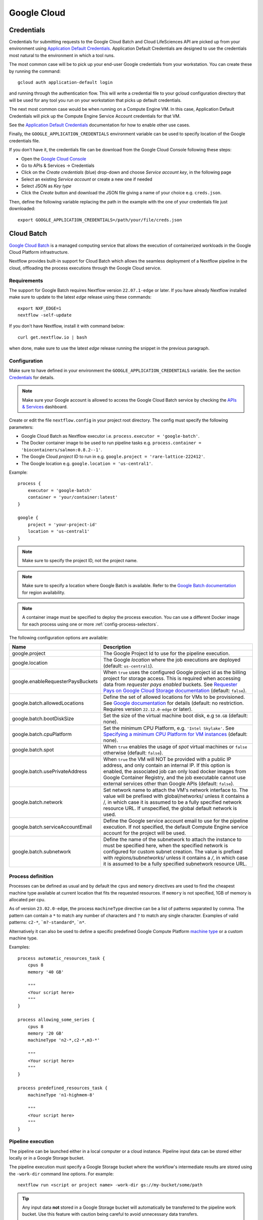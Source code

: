 .. _google-page:

************
Google Cloud
************

Credentials
===========

Credentials for submitting requests to the Google Cloud Batch and Cloud LifeSciences API are picked up from your
environment using `Application Default Credentials <https://github.com/googleapis/google-auth-library-java#google-auth-library-oauth2-http>`_.
Application Default Credentials are designed to use the credentials most natural to the
environment in which a tool runs.

The most common case will be to pick up your end-user Google credentials from your
workstation. You can create these by running the command::

    gcloud auth application-default login

and running through the authentication flow. This will write a credential file to your gcloud
configuration directory that will be used for any tool you run on your workstation that
picks up default credentials.

The next most common case would be when running on a Compute Engine VM. In this case,
Application Default Credentials will pick up the Compute Engine Service Account
credentials for that VM.

See the `Application Default Credentials <https://github.com/googleapis/google-auth-library-java#google-auth-library-oauth2-http>`_ documentation for how to enable other use cases.


Finally, the ``GOOGLE_APPLICATION_CREDENTIALS`` environment variable can be used to specify location
of the Google credentials file.

If you don't have it, the credentials file can be download from the Google Cloud Console following these steps:

* Open the `Google Cloud Console <https://console.cloud.google.com>`_
* Go to APIs & Services → Credentials
* Click on the *Create credentials* (blue) drop-down and choose *Service account key*, in the following page
* Select an existing *Service account* or create a new one if needed
* Select JSON as *Key type*
* Click the *Create* button and download the JSON file giving a name of your choice e.g. ``creds.json``.

Then, define the following variable replacing the path in the example with the one of your
credentials file just downloaded::

    export GOOGLE_APPLICATION_CREDENTIALS=/path/your/file/creds.json

.. _google-batch:

Cloud Batch
============

`Google Cloud Batch <https://cloud.google.com/batch>`_ is a managed computing service that allows the execution of containerized workloads in the
Google Cloud Platform infrastructure.

Nextflow provides built-in support for Cloud Batch which allows the seamless deployment of a Nextflow pipeline
in the cloud, offloading the process executions through the Google Cloud service.


Requirements
------------

The support for Google Batch requires Nextflow version ``22.07.1-edge`` or later. If you have already Nextflow
installed make sure to update to the latest `edge` release using these commands::

    export NXF_EDGE=1
    nextflow -self-update

If you don't have Nextflow, install it with command below::

    curl get.nextflow.io | bash

when done, make sure to use the latest `edge` release running the snippet in the previous paragraph.

.. _google-batch-config:

Configuration
-------------

Make sure to have defined in your environment the ``GOOGLE_APPLICATION_CREDENTIALS`` variable.
See the section `Credentials`_ for details.

.. note::
    Make sure your Google account is allowed to access the Google Cloud Batch service by checking
    the `APIs & Services <https://console.cloud.google.com/apis/dashboard>`_ dashboard.

Create or edit the file ``nextflow.config`` in your project root directory. The config must specify the following parameters:

* Google Cloud Batch as Nextflow executor i.e. ``process.executor = 'google-batch'``.
* The Docker container image to be used to run pipeline tasks e.g. ``process.container = 'biocontainers/salmon:0.8.2--1'``.
* The Google Cloud `project` ID to run in e.g. ``google.project = 'rare-lattice-222412'``.
* The Google location e.g. ``google.location = 'us-central1'``.

Example::

    process {
        executor = 'google-batch'
        container = 'your/container:latest'
    }

    google {
        project = 'your-project-id'
        location = 'us-central1'
    }

.. note::
  Make sure to specify the project ID, not the project name.

.. note::
  Make sure to specify a location where Google Batch is available. Refer to the
  `Google Batch documentation <https://cloud.google.com/batch/docs/get-started#locations>`_
  for region availability.

.. Note::
  A container image must be specified to deploy the process execution. You can use a different Docker image for
  each process using one or more :ref:`config-process-selectors`.

The following configuration options are available:

============================================== =================
Name                                           Description
============================================== =================
google.project                                 The Google Project Id to use for the pipeline execution.
google.location                                The Google *location* where the job executions are deployed (default: ``us-central1``).
google.enableRequesterPaysBuckets              When ``true`` uses the configured Google project id as the billing project for storage access. This is required when accessing data from *requester pays enabled* buckets. See `Requester Pays on Google Cloud Storage documentation  <https://cloud.google.com/storage/docs/requester-pays>`_ (default: ``false``).
google.batch.allowedLocations                  Define the set of allowed locations for VMs to be provisioned. See `Google documentation <https://cloud.google.com/batch/docs/reference/rest/v1/projects.locations.jobs#locationpolicy>`_ for details (default: no restriction. Requires version ``22.12.0-edge`` or later).
google.batch.bootDiskSize                      Set the size of the virtual machine boot disk, e.g ``50.GB`` (default: none).
google.batch.cpuPlatform                       Set the minimum CPU Platform, e.g. ``'Intel Skylake'``. See `Specifying a minimum CPU Platform for VM instances <https://cloud.google.com/compute/docs/instances/specify-min-cpu-platform#specifications>`_ (default: none).
google.batch.spot                              When ``true`` enables the usage of *spot* virtual machines or ``false`` otherwise (default: ``false``).
google.batch.usePrivateAddress                 When ``true`` the VM will NOT be provided with a public IP address, and only contain an internal IP. If this option is enabled, the associated job can only load docker images from Google Container Registry, and the job executable cannot use external services other than Google APIs (default: ``false``).
google.batch.network                           Set network name to attach the VM's network interface to. The value will be prefixed with global/networks/ unless it contains a /, in which case it is assumed to be a fully specified network resource URL. If unspecified, the global default network is used.
google.batch.serviceAccountEmail               Define the Google service account email to use for the pipeline execution. If not specified, the default Compute Engine service account for the project will be used.
google.batch.subnetwork                        Define the name of the subnetwork to attach the instance to must be specified here, when the specified network is configured for custom subnet creation. The value is prefixed with `regions/subnetworks/` unless it contains a `/`, in which case it is assumed to be a fully specified subnetwork resource URL.
============================================== =================


Process definition
------------------
Processes can be defined as usual and by default the ``cpus`` and ``memory`` directives are used to find the cheapest machine
type available at current location that fits the requested resources. If ``memory`` is not specified, 1GB of memory is allocated per cpu.

As of version ``23.02.0-edge``, the process ``machineType`` directive can be a list of patterns separated by comma. The pattern can contain a ``*`` to match
any number of characters and ``?`` to match any single character. Examples of valid patterns: ``c2-*``, ```m?-standard*``, ```n*``.

Alternatively it can also be used to define a specific predefined Google Compute Platform `machine type <https://cloud.google.com/compute/docs/machine-types>`_
or a custom machine type.

Examples::

    process automatic_resources_task {
        cpus 8
        memory '40 GB'

        """
        <Your script here>
        """
    }

    process allowing_some_series {
        cpus 8
        memory '20 GB'
        machineType 'n2-*,c2-*,m3-*'

        """
        <Your script here>
        """
    }

    process predefined_resources_task {
        machineType 'n1-highmem-8'

        """
        <Your script here>
        """
    }

Pipeline execution
------------------

The pipeline can be launched either in a local computer or a cloud instance. Pipeline input data can be stored either
locally or in a Google Storage bucket.

The pipeline execution must specify a Google Storage bucket where the workflow's intermediate results are stored using
the ``-work-dir`` command line options. For example::

    nextflow run <script or project name> -work-dir gs://my-bucket/some/path

.. tip::
  Any input data **not** stored in a Google Storage bucket will automatically be transferred to the
  pipeline work bucket. Use this feature with caution being careful to avoid unnecessary data transfers.


.. warning::
  The Google Storage path needs to contain at least sub-directory. Don't use only the bucket name e.g. ``gs://my-bucket``.


Spot instances
---------------

Spot instances are supported adding the following setting in the Nextflow config file::

    google {
        batch.spot = true
    }

Since this type of virtual machines can be retired by the provider before the job completion, it is advisable
to add the following retry strategy to your config file to instruct Nextflow to automatically re-execute a job
if the virtual machine was terminated preemptively::

    process {
        errorStrategy = { task.exitStatus==14 ? 'retry' : 'terminate' }
        maxRetries = 5
    }

Fusion file system
------------------

As of version ``23.02.0-edge``, Google Batch executor supports the use of :ref:`fusion-page`.

Fusion allows the use of Google Storage as a virtual distributed file system, optimising the data transfer
and speeding up most job I/O operations.

To enable the use of Fusion file system in your pipeline, add the following snippet in your Nextflow configuration file::

    fusion.enabled = true
    wave.enabled = true
    process.scratch = false
    tower.accessToken = '<YOUR ACCESS TOKEN>'

The `Tower <https://cloud.tower.nf>`_ access token is optional, but it enables higher API rate limits for the
:ref:`wave-page` service required by Fusion.

.. tip::
  When Fusion is enabled, by default, only machine types that allow to attach local SSD disks will be used. If you specify your own
  machine type or machine series they should allow to attach local SSD disks, otherwise the job scheduling will fail.



Supported directives
--------------------

The integration with Google Batch is a developer preview feature. Currently the following Nextflow directives are
supported:

* :ref:`process-accelerator`
* :ref:`process-container`
* :ref:`process-containeroptions`
* :ref:`process-cpus`
* :ref:`process-disk`
* :ref:`process-executor`
* :ref:`process-machinetype`
* :ref:`process-memory`
* :ref:`process-time`


.. _google-lifesciences:

Cloud Life Sciences
===================

Requirements
------------
The support for Google Cloud requires Nextflow version ``20.01.0`` or later. To install it define the following variables
in your system environment::

    export NXF_VER=20.01.0
    export NXF_MODE=google

.. note:: As of version ``21.04.0`` or later the above variables are not required anymore and therefore should not be used.


`Cloud Life Sciences <https://cloud.google.com/life-sciences/>`_ is a managed computing service that allows the execution of
containerized workloads in the Google Cloud Platform infrastructure.

Nextflow provides built-in support for Cloud Life Sciences API which allows the seamless deployment of a Nextflow pipeline
in the cloud, offloading the process executions through the Google Cloud service.

.. note::
  This features requires Nextflow ``20.01.0-edge`` or later.

.. warning::
  This API works well for coarse-grained workloads i.e. long running jobs. It's not suggested the use
  this feature for pipelines spawning many short lived tasks.

.. _google-lifesciences-config:

Configuration
-------------

Make sure to have defined in your environment the ``GOOGLE_APPLICATION_CREDENTIALS`` variable.
See the section `Credentials`_ for details.

.. tip:: Make sure to have enabled Cloud Life Sciences API to use this feature. To learn how to enable it
  follow `this link <https://cloud.google.com/life-sciences/docs/quickstart>`_.

Create a ``nextflow.config`` file in the project root directory. The config must specify the following parameters:

* Google Life Sciences as Nextflow executor i.e. ``process.executor = 'google-lifesciences'``.
* The Docker container image to be used to run pipeline tasks e.g. ``process.container = 'biocontainers/salmon:0.8.2--1'``.
* The Google Cloud `project` ID to run in e.g. ``google.project = 'rare-lattice-222412'``.
* The Google Cloud `region` or `zone`. This is where the Compute Engine VMs will be started.
  You need to specify either one, **not** both. Multiple regions or zones can be specified by
  separating them with a comma e.g. ``google.zone = 'us-central1-f,us-central-1-b'``.

Example::

    process {
        executor = 'google-lifesciences'
        container = 'your/container:latest'
    }

    google {
        project = 'your-project-id'
        zone = 'europe-west1-b'
    }


.. warning:: Make sure to specify in the above setting the project ID not the project name.

.. Note:: A container image must be specified to deploy the process execution. You can use a different Docker image for
  each process using one or more :ref:`config-process-selectors`.

The following configuration options are available:

============================================== =================
Name                                           Description
============================================== =================
google.project                                 The Google Project Id to use for the pipeline execution.
google.region                                  The Google *region* where the computation is executed in Compute Engine VMs. Multiple regions can be provided separating them by a comma. Do not specify if a zone is provided. See  `available Compute Engine regions and zones <https://cloud.google.com/compute/docs/regions-zones/>`_
google.zone                                    The Google *zone* where the computation is executed in Compute Engine VMs. Multiple zones can be provided separating them by a comma. Do not specify if a region is provided. See  `available Compute Engine regions and zones <https://cloud.google.com/compute/docs/regions-zones/>`_
google.location                                The Google *location* where the job executions are deployed to Cloud Life Sciences API. See  `available Cloud Life Sciences API locations <https://cloud.google.com/life-sciences/docs/concepts/locations>`_ (default: the same as the region or the zone specified).
google.enableRequesterPaysBuckets              When ``true`` uses the configured Google project id as the billing project for storage access. This is required when accessing data from *requester pays enabled* buckets. See `Requester Pays on Google Cloud Storage documentation  <https://cloud.google.com/storage/docs/requester-pays>`_ (default: ``false``)
google.lifeSciences.bootDiskSize               Set the size of the virtual machine boot disk e.g ``50.GB`` (default: none).
google.lifeSciences.copyImage                  The container image run to copy input and output files. It must include the ``gsutil`` tool (default: ``google/cloud-sdk:alpine``).
google.lifeSciences.cpuPlatform                Set the minimum CPU Platform e.g. ``'Intel Skylake'``. See `Specifying a minimum CPU Platform for VM instances <https://cloud.google.com/compute/docs/instances/specify-min-cpu-platform#specifications>`_ (default: none).
google.lifeSciences.debug                      When ``true`` copies the ``/google`` debug directory in that task bucket directory (default: ``false``)
google.lifeSciences.preemptible                When ``true`` enables the usage of *preemptible* virtual machines or ``false`` otherwise (default: ``true``)
google.lifeSciences.usePrivateAddress          When ``true`` the VM will NOT be provided with a public IP address, and only contain an internal IP. If this option is enabled, the associated job can only load docker images from Google Container Registry, and the job executable cannot use external services other than Google APIs (default: ``false``). Requires version ``20.03.0-edge`` or later.
google.lifeSciences.network                    Set network name to attach the VM's network interface to. The value will be prefixed with global/networks/ unless it contains a /, in which case it is assumed to be a fully specified network resource URL. If unspecified, the global default network is used. Requires version ``21.03.0-edge`` or later.
google.lifeSciences.serviceAccountEmail        Define the Google service account email to use for the pipeline execution. If not specified, the default Compute Engine service account for the project will be used. Requires version ``20.05.0-edge`` or later.
google.lifeSciences.subnetwork                 Define the name of the subnetwork to attach the instance to must be specified here, when the specified network is configured for custom subnet creation. The value is prefixed with `regions/subnetworks/` unless it contains a `/`, in which case it is assumed to be a fully specified subnetwork resource URL. Requires version ``21.03.0-edge`` or later.
google.lifeSciences.sshDaemon                  When ``true`` runs SSH daemon in the VM carrying out the job to which it's possible to connect for debugging purposes (default: ``false``).
google.lifeSciences.sshImage                   The container image used to run the SSH daemon (default: ``gcr.io/cloud-genomics-pipelines/tools``).
google.lifeSciences.keepAliveOnFailure         When ``true`` and a task complete with an unexpected exit status the associated computing node is kept up for 1 hour. This options implies ``sshDaemon=true`` (default: ``false``, requires Nextflow version ``21.06.0-edge`` or later).
google.storage.delayBetweenAttempts            Delay between download attempts from Google Storage (default `10 sec`, requires version ``21.06.0-edge`` or later).
google.storage.maxParallelTransfers            Max parallel upload/download transfer operations *per job* (default: ``4``, requires version ``21.06.0-edge`` or later).
google.storage.maxTransferAttempts             Max number of downloads attempts from Google Storage (default: `1`, requires version ``21.06.0-edge`` or later).
google.storage.parallelThreadCount             Defines the value for the option ``GSUtil:parallel_thread_count`` used by ``gsutil`` for transfer input and output data (default: ``1``, requires version ``21.06.0-edge`` or later).
google.storage.downloadMaxComponents           Defines the value for the option ``GSUtil:sliced_object_download_max_components`` used by ``gsutil`` for transfer input and output data (default: ``8``, requires version ``21.06.0-edge`` or later).
============================================== =================


Process definition
------------------
Processes can be defined as usual and by default the ``cpus`` and ``memory`` directives are used to instantiate a custom
machine type with the specified compute resources.  If ``memory`` is not specified, 1GB of memory is allocated per cpu.
A persistent disk will be created with size corresponding to the ``disk`` directive.  If ``disk`` is not specified, the
instance default is chosen to ensure reasonable I/O performance.

The process ``machineType`` directive may optionally be used to specify a predefined Google Compute Platform `machine type <https://cloud.google.com/compute/docs/machine-types>`_
If specified, this value overrides the ``cpus`` and ``memory`` directives.
If the ``cpus`` and ``memory`` directives are used, the values must comply with the allowed custom machine type `specifications <https://cloud.google.com/compute/docs/instances/creating-instance-with-custom-machine-type#specifications>`_ .  Extended memory is not directly supported, however high memory or cpu predefined
instances may be utilized using the ``machineType`` directive

Examples::

    process custom_resources_task {
        cpus 8
        memory '40 GB'
        disk '200 GB'

        """
        <Your script here>
        """
    }

    process predefined_resources_task {
        machineType 'n1-highmem-8'

        """
        <Your script here>
        """
    }

.. note:: This feature requires Nextflow 19.07.0 or later.

Pipeline execution
------------------

The pipeline can be launched either in a local computer or a cloud instance. Pipeline input data can be stored either
locally or in a Google Storage bucket.

The pipeline execution must specify a Google Storage bucket where the workflow's intermediate results are stored using
the ``-work-dir`` command line options. For example::

    nextflow run <script or project name> -work-dir gs://my-bucket/some/path


.. tip:: Any input data **not** stored in a Google Storage bucket will automatically be transferred to the
  pipeline work bucket. Use this feature with caution being careful to avoid unnecessary data transfers.

Preemptible instances
---------------------

Preemptible instances are supported adding the following setting in the Nextflow config file::

    google {
        lifeSciences.preemptible = true
    }

Since this type of virtual machines can be retired by the provider before the job completion, it is advisable
to add the following retry strategy to your config file to instruct Nextflow to automatically re-execute a job
if the virtual machine was terminated preemptively::

    process {
      errorStrategy = { task.exitStatus==14 ? 'retry' : 'terminate' }
      maxRetries = 5
    }

.. note:: Preemptible instances have a `runtime limit <https://cloud.google.com/compute/docs/instances/preemptible>`_ of 24 hours.

.. tip:: For an exhaustive list of all possible error codes, please refer to the official Google LifeSciences `documentation <https://cloud.google.com/life-sciences/docs/troubleshooting#error_codes>`_.

Hybrid execution
----------------

Nextflow allows the use of multiple executors in the same workflow application. This feature enables the deployment
of hybrid workloads in which some jobs are executed in the local computer or local computing cluster and
some other jobs are offloaded to Google Pipelines service.

To enable this feature use one or more :ref:`config-process-selectors` in your Nextflow configuration file to apply
the Google Pipelines *executor* only to a subset of processes in your workflow.
For example::


    process {
        withLabel: bigTask {
            executor = 'google-lifesciences'
            container = 'my/image:tag'
        }
    }

    google {
        project = 'your-project-id'
        zone = 'europe-west1-b'
    }


Then deploy the workflow execution using the ``-bucket-dir`` to specify a Google Storage path
for the jobs computed by the Google Pipeline service and, optionally, the ``-work-dir`` to
specify the local storage for the jobs computed locally::

    nextflow run <script or project name> -bucket-dir gs://my-bucket/some/path

.. warning:: The Google Storage path needs to contain at least sub-directory. Don't use only the
  bucket name e.g. ``gs://my-bucket``.

Quotas
------

Compute resources in Google Cloud are subject to `resource quotas <https://cloud.google.com/compute/quotas>`_ which may affect your ability to run pipelines at scale. You can request quota increases, and your quotas may automatically increase over time as you use the platform. In particular, GPU quotas are initially set to 0, so you must explicitly request a quota increase in order to use GPUs. Initially you can request an increase to 1 GPU at a time, and after one billing cycle you may be able to increase it further.

Limitations
-----------

* Currently it's not possible to specify a disk type different from the default one assigned
  by the service depending on the chosen instance type.



Troubleshooting
---------------

* Make sure to have enabled Compute Engine API, Life Sciences API and Cloud Storage Service in the
  `APIs & Services Dashboard <https://console.cloud.google.com/apis/dashboard>`_ page.

* Make sure to have enough compute resources to run your pipeline in your project
  `Quotas <https://console.cloud.google.com/iam-admin/quotas>`_ (i.e. Compute Engine CPUs,
  Compute Engine Persistent Disk, Compute Engine In-use IP addresses, etc).

* Make sure your security credentials allows you to access any Google Storage bucket
  where input data and temporary files are stored.

* Check the directory ``google/`` created in the task work directory (in the bucket storage) created
  when on job failure and containing useful information of the job execution. The creation
  can be enabled as default setting the option ``google.lifeSciences.debug = true`` in the
  Nextflow config file

* Enable the optional SSH daemon in the job VM using the option ``google.lifeSciences.sshDaemon = true``

* Make sure you are choosing a `location` where  `Cloud Life Sciences API is available <https://cloud.google.com/life-sciences/docs/concepts/locations>`_,
  and a `region` or `zone` where `Compute Engine is available <https://cloud.google.com/compute/docs/regions-zones/>`_.

